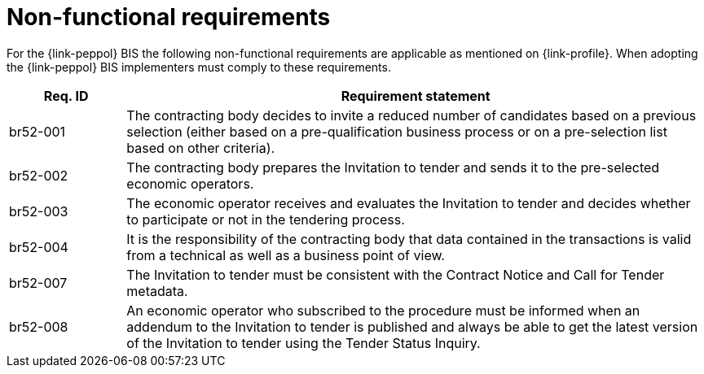 = Non-functional requirements

For the {link-peppol} BIS the following non-functional requirements are applicable as mentioned on {link-profile}. When adopting the {link-peppol} BIS implementers must comply to these requirements.

[cols="2,10", options="header"]
|===
| Req. ID | Requirement statement
| br52-001 | The contracting body decides to invite a reduced number of candidates based on a previous selection (either based on a pre-qualification business process or on a pre-selection list based on other criteria).
| br52-002 | The contracting body prepares the Invitation to tender and sends it to the pre-selected economic operators.
| br52-003 | The economic operator receives and evaluates the Invitation to tender and decides whether to participate or not in the tendering process.
| br52-004 | It is the responsibility of the contracting body that data contained in the transactions is valid from a technical as well as a business point of view.
| br52-007 | The Invitation to tender must be consistent with the Contract Notice and Call for Tender metadata.
| br52-008 | An economic operator who subscribed to the procedure must be informed when an addendum to the Invitation to tender is published and always be able to get the latest version of the Invitation to tender using the Tender Status Inquiry.
|===
